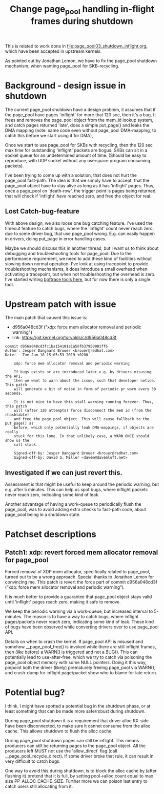 # -*- fill-column: 76; -*-
#+Title: Change page_pool handling in-flight frames during shutdown
#+OPTIONS: ^:nil

This is related to work done in [[file:page_pool03_shutdown_inflight.org]],
which have been accepted in upstream kernels.

As pointed out by Jonathan Lemon, we have to fix the page_pool shutdown
mechanism, when wanting page_pool for SKB-recycling.

* Background - design issue in shutdown

The current page_pool shutdown have a design problem, it assumes that if the
page_pool have pages 'inflight' for more that 120 sec, then it's a bug. It
frees and removes the page_pool object from the mem_id lookup system, and
catch pages returned 'late', does a simple put_page() and leaks the DMA
mapping (note: same code even without page_pool DMA-mapping, to catch this
before we start using it for DMA),

Once we start to use page_pool for SKBs with recycling, then the 120 sec max
time for outstanding 'inflight' packets are bogus. SKBs can sit in a socket
queue for an undetermined amount of time. (Should be easy to reproduce, with
UDP socket without any userspace program consuming packets).

I've been trying to come up with a solution, that does not hurt the
page_pool fast-path. The idea is that we simply have to accept, that the
page_pool object have to stay alive as long as it has 'inflight' pages.
Thus, once a page_pool on 'death-row', the trigger point is pages being
returned, that will check if 'inflight' have reached zero, and free the
object for real.

** Lost Catch-bug-feature

With above design, we also loose one bug catching feature. I've used the
timeout feature to catch bugs, where the 'inflight' count never reach zero,
due to some driver bug, that use page_pool wrong. E.g. can easily happen in
drivers, doing put_page in error handling cases.

Maybe we should discuss this in another thread, but I want us to think about
debugging and troubleshooting tools for page_pool. Due to the performance
requirement, we need to add these kind of facilities without slowing down
normal operation. I've look at using tracepoint to provide troubleshooting
mechanisms, it does introduce a small overhead when activating a tracepoint,
but when not troubleshooting the overhead is zero.  I've started writing
[[https://github.com/xdp-project/xdp-project/blob/master/areas/mem/bpftrace/][bpftrace tools here]], but for now there is only a single tool.

* Upstream patch with issue

The main patch that caused this issue is:
- d956a048cd3f ("xdp: force mem allocator removal and periodic warning")
- link: https://git.kernel.org/torvalds/c/d956a048cd3f

#+begin_example
commit d956a048cd3fc1ba154101a1a50fb37950081ff6
Author: Jesper Dangaard Brouer <brouer@redhat.com>
Date:   Tue Jun 18 15:05:53 2019 +0200

    xdp: force mem allocator removal and periodic warning
    
    If bugs exists or are introduced later e.g. by drivers misusing the API,
    then we want to warn about the issue, such that developer notice. This patch
    will generate a bit of noise in form of periodic pr_warn every 30 seconds.
    
    It is not nice to have this stall warning running forever. Thus, this patch
    will (after 120 attempts) force disconnect the mem id (from the rhashtable)
    and free the page_pool object. This will cause fallback to the put_page() as
    before, which only potentially leak DMA-mappings, if objects are really
    stuck for this long. In that unlikely case, a WARN_ONCE should show us the
    call stack.
    
    Signed-off-by: Jesper Dangaard Brouer <brouer@redhat.com>
    Signed-off-by: David S. Miller <davem@davemloft.net>
#+end_example

** Investigated if we can just revert this.

Assessment is that might be useful to keep around the periodic warning, but
e.g. after 5 minutes.  This can help us spot bugs, where inflight packets
never reach zero, indicating some kind of leak.

Another advantage of having a work-queue to periodically flush the
page_pool, was to avoid adding extra checks to fast-path code, about
page_pool being in a shutdown state.

* Patchset descriptions

** Patch1: xdp: revert forced mem allocator removal for page_pool

Forced removal of XDP mem allocator, specifically related to page_pool,
turned out to be a wrong approach. Special thanks to Jonathan Lemon for
convincing me. This patch is revert the force part of commit d956a048cd3f
(“xdp: force mem allocator removal and periodic warning”).

It is much better to provide a guarantee that page_pool object stays valid
until 'inflight' pages reach zero, making it safe to remove.

We keep the periodic warning via a work-queue, but increased interval to
5-minutes. The reason is to have a way to catch bugs, where inflight
pages/packets never reach zero, indicating some kind of leak. These kind of
bugs have been observed while converting drivers over to use page_pool API.

Details on when to crash the kernel. If page_pool API is misused and
somehow __page_pool_free() is invoked while there are still inflight
frames, then (like before) a WARN() is triggered and not a BUG(). This can
potentially lead to use-after-free, which we try to catch via poisoning the
page_pool object memory with some NULL pointers. Doing it this way,
pinpoint both the driver (likely) prematurely freeing page_pool via WARN(),
and crash-dump for inflight page/packet show who to blame for late return.


* Potential bug?

I think, I might have spotted a potential bug in the shutdown phase, or at
least something that can be made more safe/robust during shutdown.

During page_pool shutdown it is a requirement that driver alloc RX-side have
been disconnected, to make sure it cannot consume from the alloc cache. This
allows shutdown to flush the alloc cache.

During page_pool shutdown pages can still be inflight. This means producers
can still be returning pages to the page_pool object. All the producers left
MUST not use the 'allow_direct' flag (call __page_pool_recycle_direct). If
some driver broke that rule, it can result in very difficult to catch bugs.

One way to avoid this during shutdown, is to block the alloc cache by (after
flushing it) pretend that it is full, by setting pool->alloc.count equal to
max size PP_ALLOC_CACHE_SIZE.  Further more we can poison last entry to
catch users still allocating from it.
